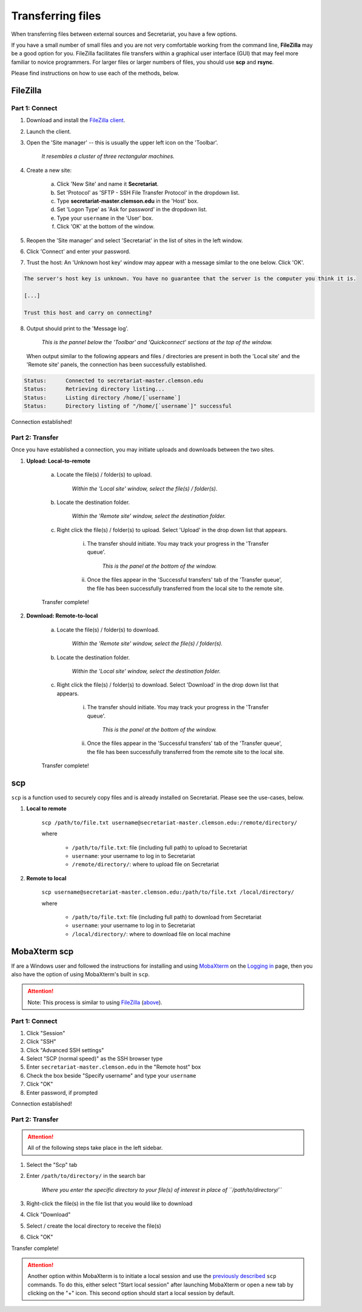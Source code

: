 Transferring files
==================

When transferring files between external sources and Secretariat, you have a few options.

If you have a small number of small files and you are not very comfortable working from the command line, **FileZilla** may be a good option for you. FileZilla facilitates file transfers within a graphical user interface (GUI) that may feel more familiar to novice programmers. For larger files or larger numbers of files, you should use **scp** and **rsync**. 

Please find instructions on how to use each of the methods, below.

FileZilla
---------

Part 1: Connect
^^^^^^^^^^^^^^^

1. Download and install the `FileZilla client`_.
2. Launch the client.
3. Open the 'Site manager' -- this is usually the upper left icon on the 'Toolbar'.

	*It resembles a cluster of three rectangular machines.*

4. Create a new site: 

	a. Click 'New Site' and name it **Secretariat**.
	b. Set 'Protocol' as 'SFTP - SSH File Transfer Protocol' in the dropdown list.
	c. Type **secretariat-master.clemson.edu** in the 'Host' box. 
	d. Set 'Logon Type' as 'Ask for password' in the dropdown list.
	e. Type your ``username`` in the 'User' box.
	f. Click 'OK' at the bottom of the window.

5. Reopen the 'Site manager' and select 'Secretariat' in the list of sites in the left window.
6. Click 'Connect' and enter your password.
7. Trust the host: An 'Unknown host key' window may appear with a message similar to the one below. Click 'OK'.

.. code-block:: bash

   The server's host key is unknown. You have no guarantee that the server is the computer you think it is. 
   
   [...] 
   
   Trust this host and carry on connecting?

8. Output should print to the 'Message log'.

	*This is the pannel below the 'Toolbar' and 'Quickconnect' sections at the top of the window.*

   When output similar to the following appears and files / directories are present in both the 'Local site' and the 'Remote site' panels, the connection has been successfully established.

.. code-block:: rst

   Status:	Connected to secretariat-master.clemson.edu
   Status:	Retrieving directory listing...
   Status:	Listing directory /home/[`username`]
   Status:	Directory listing of "/home/[`username`]" successful

Connection established!

Part 2: Transfer
^^^^^^^^^^^^^^^^

Once you have established a connection, you may initiate uploads and downloads between the two sites.

1. **Upload: Local-to-remote**

	a. Locate the file(s) / folder(s) to upload.

		*Within the 'Local site' window, select the file(s) / folder(s).*

	b. Locate the destination folder.

		*Within the 'Remote site' window, select the destination folder.*
	
	c. Right click the file(s) / folder(s) to upload. Select 'Upload' in the drop down list that appears.
		
		i. The transfer should initiate. You may track your progress in the 'Transfer queue'.

			*This is the panel at the bottom of the window.*

		ii. Once the files appear in the 'Successful transfers' tab of the 'Transfer queue', the file has been successfully transferred from the local site to the remote site.

	Transfer complete!

2. **Download: Remote-to-local**

	a. Locate the file(s) / folder(s) to download.

		*Within the 'Remote site' window, select the file(s) / folder(s).*

	b. Locate the destination folder.

		*Within the 'Local site' window, select the destination folder.*
	
	c. Right click the file(s) / folder(s) to download. Select 'Download' in the drop down list that appears.
		
		i. The transfer should initiate. You may track your progress in the 'Transfer queue'.

			*This is the panel at the bottom of the window.*

		ii. Once the files appear in the 'Successful transfers' tab of the 'Transfer queue', the file has been successfully transferred from the remote site to the local site.

	Transfer complete!

scp
---

``scp`` is a function used to securely copy files and is already installed on Secretariat. Please see the use-cases, below.

1. **Local to remote**

	``scp /path/to/file.txt username@secretariat-master.clemson.edu:/remote/directory/``

	where

		- ``/path/to/file.txt``: file (including full path) to upload to Secretariat
		- ``username``: your username to log in to Secretariat
		- ``/remote/directory/``: where to upload file on Secretariat

2. **Remote to local**

	``scp username@secretariat-master.clemson.edu:/path/to/file.txt /local/directory/``

	where

             	- ``/path/to/file.txt``: file (including full path) to download from Secretariat
                - ``username``: your username to log in	to Secretariat
                - ``/local/directory/``: where to download file on local machine

MobaXterm scp
-------------

If are a Windows user and followed the instructions for installing and using `MobaXterm`_ on the `Logging in`_ page, then you also have the option of using MobaXterm's built in ``scp``.

.. attention:: Note: This process is similar to using `FileZilla`_ (`above`_).

Part 1: Connect
^^^^^^^^^^^^^^^

1. Click "Session"
2. Click "SSH"
3. Click "Advanced SSH settings"
4. Select "SCP (normal speed)" as the SSH browser type
5. Enter ``secretariat-master.clemson.edu`` in the "Remote host" box
6. Check the box beside "Specify username" and type your ``username``
7. Click "OK"
8. Enter password, if prompted

Connection established!

Part 2: Transfer
^^^^^^^^^^^^^^^^

.. attention:: All of the following steps take place in the left sidebar.

1. Select the "Scp" tab
2. Enter ``/path/to/directory/`` in the search bar

	*Where you enter the specific directory to your file(s) of interest in place of ``/path/to/directory/``* 

3. Right-click the file(s) in the file list that you would like to download
4. Click "Download"
5. Select / create the local directory to receive the file(s)
6. Click "OK"

Transfer complete!

.. attention:: Another option within MobaXterm is to initiate a local session and use the `previously described`_ ``scp`` commands. To do this, either select "Start local session" after launching MobaXterm or open a new tab by clicking on the "+" icon. This second option should start a local session by default.

.. _FileZilla client: https://filezilla-project.org/
.. _above: https://secretariat.readthedocs.io/en/latest/access/transferring-files.html#filezilla
.. _MobaXterm: https://mobaxterm.mobatek.net/
.. _Logging in: https://secretariat.readthedocs.io/en/latest/access/logging-in.html#for-windows
.. _previously described: https://secretariat.readthedocs.io/en/latest/access/transferring-files.html#scp
